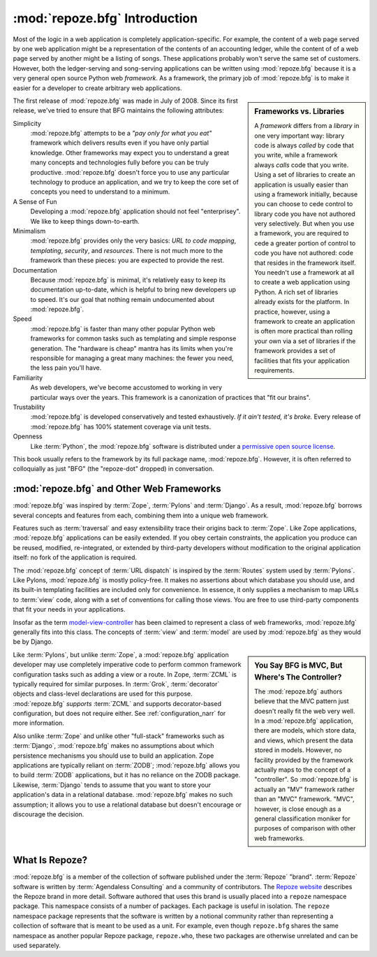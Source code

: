 .. index::
   single: Agendaless Consulting
   single: Pylons
   single: Django
   single: Zope
   single: frameworks vs. libraries
   single: framework

:mod:`repoze.bfg` Introduction
==============================

Most of the logic in a web application is completely
application-specific.  For example, the content of a web page served
by one web application might be a representation of the contents of an
accounting ledger, while the content of of a web page served by
another might be a listing of songs.  These applications probably
won't serve the same set of customers.  However, both the
ledger-serving and song-serving applications can be written using
:mod:`repoze.bfg` because it is a very general open source Python web
*framework*.  As a framework, the primary job of :mod:`repoze.bfg` is
to make it easier for a developer to create arbitrary web
applications.

.. sidebar:: Frameworks vs. Libraries

   A *framework* differs from a *library* in one very important way:
   library code is always *called* by code that you write, while a
   framework always *calls* code that you write.  Using a set of
   libraries to create an application is usually easier than using a
   framework initially, because you can choose to cede control to
   library code you have not authored very selectively. But when you
   use a framework, you are required to cede a greater portion of
   control to code you have not authored: code that resides in the
   framework itself.  You needn't use a framework at all to create a
   web application using Python.  A rich set of libraries already
   exists for the platform.  In practice, however, using a framework
   to create an application is often more practical than rolling your
   own via a set of libraries if the framework provides a set of
   facilities that fits your application requirements.

The first release of :mod:`repoze.bfg` was made in July of 2008.
Since its first release, we've tried to ensure that BFG maintains the
following attributes:

Simplicity
  :mod:`repoze.bfg` attempts to be a *"pay only for what you eat"*
  framework which delivers results even if you have only partial
  knowledge.  Other frameworks may expect you to understand a great
  many concepts and technologies fully before you can be truly
  productive.  :mod:`repoze.bfg` doesn't force you to use any
  particular technology to produce an application, and we try to keep
  the core set of concepts you need to understand to a minimum.

A Sense of Fun
  Developing a :mod:`repoze.bfg` application should not feel
  "enterprisey".  We like to keep things down-to-earth.

Minimalism
  :mod:`repoze.bfg` provides only the very basics: *URL to code
  mapping*, *templating*, *security*, and *resources*.  There is not
  much more to the framework than these pieces: you are expected to
  provide the rest.

Documentation
  Because :mod:`repoze.bfg` is minimal, it's relatively easy to keep
  its documentation up-to-date, which is helpful to bring new
  developers up to speed.  It's our goal that nothing remain
  undocumented about :mod:`repoze.bfg`.

Speed
  :mod:`repoze.bfg` is faster than many other popular Python web
  frameworks for common tasks such as templating and simple response
  generation.  The "hardware is cheap" mantra has its limits when
  you're responsible for managing a great many machines: the fewer you
  need, the less pain you'll have.

Familiarity
  As web developers, we've become accustomed to working in very
  particular ways over the years.  This framework is a canonization of
  practices that "fit our brains".

Trustability
  :mod:`repoze.bfg` is developed conservatively and tested
  exhaustively.  *If it ain't tested, it's broke.* Every release of
  :mod:`repoze.bfg` has 100% statement coverage via unit tests.

Openness
  Like :term:`Python`, the :mod:`repoze.bfg` software is distributed
  under a `permissive open source license
  <http://repoze.org/license.html>`_.

This book usually refers to the framework by its full package name,
:mod:`repoze.bfg`.  However, it is often referred to colloquially as
just "BFG" (the "repoze-dot" dropped) in conversation.

.. index::
   single: repoze.bfg and other frameworks
   single: Zope
   single: Pylons
   single: Django
   single: MVC

:mod:`repoze.bfg` and Other Web Frameworks
------------------------------------------

:mod:`repoze.bfg` was inspired by :term:`Zope`, :term:`Pylons` and
:term:`Django`.  As a result, :mod:`repoze.bfg` borrows several
concepts and features from each, combining them into a unique web
framework.

Features such as :term:`traversal` and easy extensibility trace their
origins back to :term:`Zope`.  Like Zope applications,
:mod:`repoze.bfg` applications can be easily extended.  If you obey
certain constraints, the application you produce can be reused,
modified, re-integrated, or extended by third-party developers without
modification to the original application itself: no fork of the
application is required.

The :mod:`repoze.bfg` concept of :term:`URL dispatch` is inspired by
the :term:`Routes` system used by :term:`Pylons`.  Like Pylons,
:mod:`repoze.bfg` is mostly policy-free.  It makes no assertions about
which database you should use, and its built-in templating facilities
are included only for convenience.  In essence, it only supplies a
mechanism to map URLs to :term:`view` code, along with a set of
conventions for calling those views.  You are free to use third-party
components that fit your needs in your applications.

Insofar as the term `model-view-controller
<http://en.wikipedia.org/wiki/Model–view–controller>`_ has been
claimed to represent a class of web frameworks, :mod:`repoze.bfg`
generally fits into this class.  The concepts of :term:`view` and
:term:`model` are used by :mod:`repoze.bfg` as they would be by
Django.

.. sidebar:: You Say BFG is MVC, But Where's The Controller?

   The :mod:`repoze.bfg` authors believe that the MVC pattern just
   doesn't really fit the web very well. In a :mod:`repoze.bfg`
   application, there are models, which store data, and views, which
   present the data stored in models.  However, no facility provided
   by the framework actually maps to the concept of a "controller".
   So :mod:`repoze.bfg` is actually an "MV" framework rather than an
   "MVC" framework.  "MVC", however, is close enough as a general
   classification moniker for purposes of comparison with other web
   frameworks.

Like :term:`Pylons`, but unlike :term:`Zope`, a :mod:`repoze.bfg`
application developer may use completely imperative code to perform
common framework configuration tasks such as adding a view or a route.
In Zope, :term:`ZCML` is typically required for similar purposes.  In
:term:`Grok`, :term:`decorator` objects and class-level declarations
are used for this purpose.  :mod:`repoze.bfg` *supports* :term:`ZCML`
and supports decorator-based configuration, but does not require
either. See :ref:`configuration_narr` for more information.

Also unlike :term:`Zope` and unlike other "full-stack" frameworks such
as :term:`Django`, :mod:`repoze.bfg` makes no assumptions about which
persistence mechanisms you should use to build an application.  Zope
applications are typically reliant on :term:`ZODB`; :mod:`repoze.bfg`
allows you to build :term:`ZODB` applications, but it has no reliance
on the ZODB package.  Likewise, :term:`Django` tends to assume that
you want to store your application's data in a relational database.
:mod:`repoze.bfg` makes no such assumption; it allows you to use a
relational database but doesn't encourage or discourage the decision.

.. index::
   single: Repoze
   single: Agendaless Consulting
   pair: repoze; namespace package

What Is Repoze?
---------------

:mod:`repoze.bfg` is a member of the collection of software published
under the :term:`Repoze` "brand".  :term:`Repoze` software is written
by :term:`Agendaless Consulting` and a community of contributors.  The
`Repoze website <http://repoze.org>`_ describes the Repoze brand in
more detail.  Software authored that uses this brand is usually placed
into a ``repoze`` namespace package.  This namespace consists of a
number of packages.  Each package is useful in isolation.  The
``repoze`` namespace package represents that the software is written
by a notional community rather than representing a collection of
software that is meant to be used as a unit.  For example, even though
``repoze.bfg`` shares the same namespace as another popular Repoze
package, ``repoze.who``, these two packages are otherwise unrelated
and can be used separately.

.. index::
   single: repoze.zope2
   single: Zope 3
   single: Zope 2

